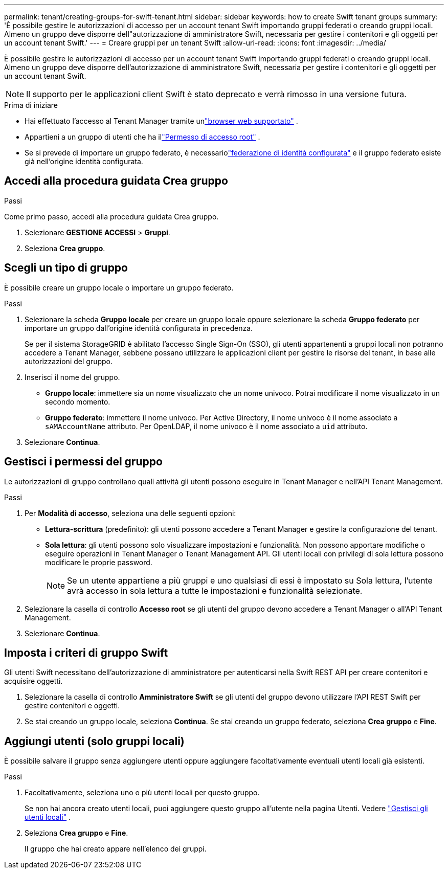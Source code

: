 ---
permalink: tenant/creating-groups-for-swift-tenant.html 
sidebar: sidebar 
keywords: how to create Swift tenant groups 
summary: 'È possibile gestire le autorizzazioni di accesso per un account tenant Swift importando gruppi federati o creando gruppi locali.  Almeno un gruppo deve disporre dell"autorizzazione di amministratore Swift, necessaria per gestire i contenitori e gli oggetti per un account tenant Swift.' 
---
= Creare gruppi per un tenant Swift
:allow-uri-read: 
:icons: font
:imagesdir: ../media/


[role="lead"]
È possibile gestire le autorizzazioni di accesso per un account tenant Swift importando gruppi federati o creando gruppi locali.  Almeno un gruppo deve disporre dell'autorizzazione di amministratore Swift, necessaria per gestire i contenitori e gli oggetti per un account tenant Swift.


NOTE: Il supporto per le applicazioni client Swift è stato deprecato e verrà rimosso in una versione futura.

.Prima di iniziare
* Hai effettuato l'accesso al Tenant Manager tramite unlink:../admin/web-browser-requirements.html["browser web supportato"] .
* Appartieni a un gruppo di utenti che ha illink:tenant-management-permissions.html["Permesso di accesso root"] .
* Se si prevede di importare un gruppo federato, è necessariolink:using-identity-federation.html["federazione di identità configurata"] e il gruppo federato esiste già nell'origine identità configurata.




== Accedi alla procedura guidata Crea gruppo

.Passi
Come primo passo, accedi alla procedura guidata Crea gruppo.

. Selezionare *GESTIONE ACCESSI* > *Gruppi*.
. Seleziona *Crea gruppo*.




== Scegli un tipo di gruppo

È possibile creare un gruppo locale o importare un gruppo federato.

.Passi
. Selezionare la scheda *Gruppo locale* per creare un gruppo locale oppure selezionare la scheda *Gruppo federato* per importare un gruppo dall'origine identità configurata in precedenza.
+
Se per il sistema StorageGRID è abilitato l'accesso Single Sign-On (SSO), gli utenti appartenenti a gruppi locali non potranno accedere a Tenant Manager, sebbene possano utilizzare le applicazioni client per gestire le risorse del tenant, in base alle autorizzazioni del gruppo.

. Inserisci il nome del gruppo.
+
** *Gruppo locale*: immettere sia un nome visualizzato che un nome univoco.  Potrai modificare il nome visualizzato in un secondo momento.
** *Gruppo federato*: immettere il nome univoco.  Per Active Directory, il nome univoco è il nome associato a `sAMAccountName` attributo.  Per OpenLDAP, il nome univoco è il nome associato a `uid` attributo.


. Selezionare *Continua*.




== Gestisci i permessi del gruppo

Le autorizzazioni di gruppo controllano quali attività gli utenti possono eseguire in Tenant Manager e nell'API Tenant Management.

.Passi
. Per *Modalità di accesso*, seleziona una delle seguenti opzioni:
+
** *Lettura-scrittura* (predefinito): gli utenti possono accedere a Tenant Manager e gestire la configurazione del tenant.
** *Sola lettura*: gli utenti possono solo visualizzare impostazioni e funzionalità.  Non possono apportare modifiche o eseguire operazioni in Tenant Manager o Tenant Management API.  Gli utenti locali con privilegi di sola lettura possono modificare le proprie password.
+

NOTE: Se un utente appartiene a più gruppi e uno qualsiasi di essi è impostato su Sola lettura, l'utente avrà accesso in sola lettura a tutte le impostazioni e funzionalità selezionate.



. Selezionare la casella di controllo *Accesso root* se gli utenti del gruppo devono accedere a Tenant Manager o all'API Tenant Management.
. Selezionare *Continua*.




== Imposta i criteri di gruppo Swift

Gli utenti Swift necessitano dell'autorizzazione di amministratore per autenticarsi nella Swift REST API per creare contenitori e acquisire oggetti.

. Selezionare la casella di controllo *Amministratore Swift* se gli utenti del gruppo devono utilizzare l'API REST Swift per gestire contenitori e oggetti.
. Se stai creando un gruppo locale, seleziona *Continua*.  Se stai creando un gruppo federato, seleziona *Crea gruppo* e *Fine*.




== Aggiungi utenti (solo gruppi locali)

È possibile salvare il gruppo senza aggiungere utenti oppure aggiungere facoltativamente eventuali utenti locali già esistenti.

.Passi
. Facoltativamente, seleziona uno o più utenti locali per questo gruppo.
+
Se non hai ancora creato utenti locali, puoi aggiungere questo gruppo all'utente nella pagina Utenti. Vedere link:../tenant/managing-local-users.html["Gestisci gli utenti locali"] .

. Seleziona *Crea gruppo* e *Fine*.
+
Il gruppo che hai creato appare nell'elenco dei gruppi.


